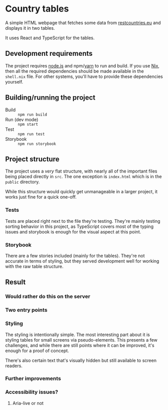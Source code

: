 

* Country tables

A simple HTML webpage that fetches some data from [[https://restcountries.eu/][restcountries.eu]] and
displays it in two tables.

It uses React and TypeScript for the tables.

** Development requirements

The project requires [[https://nodejs.org/][node.js]] and npm/[[https://yarnpkg.com/][yarn]] to run and build. If you use
[[https://nixos.org/][Nix]], then all the required dependencies should be made available in
the ~shell.nix~ file. For other systems, you'll have to provide these
dependencies yourself.

** Building/running the project

- Build :: ~npm run build~
- Run (dev mode) :: ~npm start~
- Test :: ~npm run test~
- Storybook :: ~npm run storybook~

** Project structure

The project uses a /very/ flat structure, with nearly all of the
important files being placed directly in ~src~. The one exception is
~index.html~ which is in the ~public~ directory.

While this structure would quickly get unmanageable in a larger
project, it works just fine for a quick one-off.

*** Tests

Tests are placed right next to the file they're testing. They're
mainly testing sorting behavior in this project, as TypeScript covers
most of the typing issues and storybook is enough for the visual
aspect at this point.

*** Storybook

There are a few stories included (mainly for the tables). They're not
accurate in terms of styling, but they served development well for
working with the raw table structure.

** Result

*** Would rather do this on the server

*** Two entry points

*** Styling

The styling is intentionally simple. The most interesting part about
it is styling tables for small screens via pseudo-elements. This
presents a few challenges, and while there are still points where it
can be improved, it's enough for a proof of concept.

There's also certain text that's visually hidden but still available
to screen readers.

*** Further improvements

*** Accessibility issues?

**** Aria-live or not
